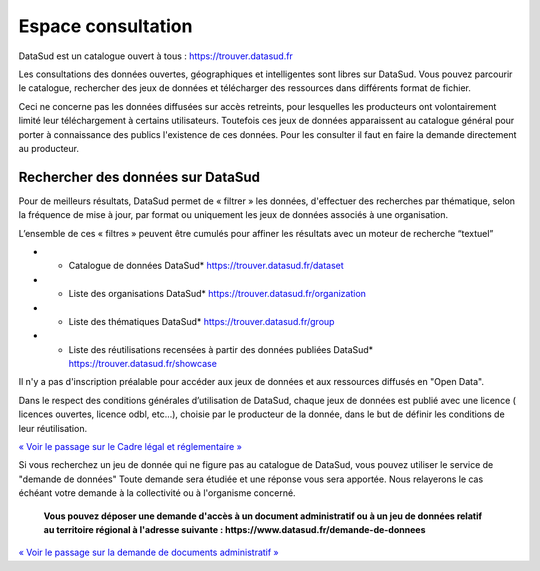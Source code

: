 ===================
Espace consultation
===================

DataSud est un catalogue ouvert à tous :
https://trouver.datasud.fr 

Les consultations des données ouvertes, géographiques et intelligentes sont libres sur DataSud. Vous pouvez parcourir le catalogue, rechercher des jeux de données et télécharger des ressources dans différents format de fichier.

Ceci ne concerne pas les données diffusées sur accès retreints, pour lesquelles les producteurs ont volontairement limité leur téléchargement à certains utilisateurs. Toutefois ces jeux de données apparaissent au catalogue général pour porter à connaissance des publics l'existence de ces données. Pour les consulter il faut en faire la demande directement au producteur.

-------------------------------------------
Rechercher des données sur DataSud
-------------------------------------------

Pour de meilleurs résultats, DataSud permet de « filtrer » les données, d'effectuer des recherches par thématique, selon la fréquence de mise à jour, par format ou uniquement les jeux de données associés à une organisation.

.. image:: Trouver_donnees.png


L’ensemble de ces « filtres » peuvent être cumulés pour affiner les résultats avec un moteur de recherche “textuel”

- * Catalogue de données DataSud* https://trouver.datasud.fr/dataset

- * Liste des organisations DataSud* https://trouver.datasud.fr/organization

- * Liste des thématiques DataSud* https://trouver.datasud.fr/group

- * Liste des réutilisations recensées à partir des données publiées DataSud* https://trouver.datasud.fr/showcase

Il n'y a pas d'inscription préalable pour accéder aux jeux de données et aux ressources diffusés en "Open Data". 

Dans le respect des conditions générales d’utilisation de DataSud, chaque jeux de données est publié avec une licence ( licences ouvertes, licence odbl, etc...), choisie par le producteur de la donnée, dans le but de définir les conditions de leur réutilisation. 

`« Voir le passage sur le Cadre légal et réglementaire » <https://datasud.readthedocs.io/fr/latest/cadre_legal.html#>`_

Si vous recherchez un jeu de donnée qui ne figure pas au catalogue de DataSud, vous pouvez utiliser le service de "demande de données" Toute demande sera étudiée et une réponse vous sera apportée. Nous relayerons le cas échéant votre demande à la collectivité ou à l'organisme concerné.

  **Vous pouvez déposer une demande d'accès à un document administratif ou à un jeu de données relatif au territoire régional à l'adresse suivante : https://www.datasud.fr/demande-de-donnees**   

`« Voir le passage sur la demande de documents administratif » <https://datasud.readthedocs.io/fr/latest/cadre_legal.html#faire-une-demande-d-acces-a-un-document-administratif-ou-a-des-donnees>`_

